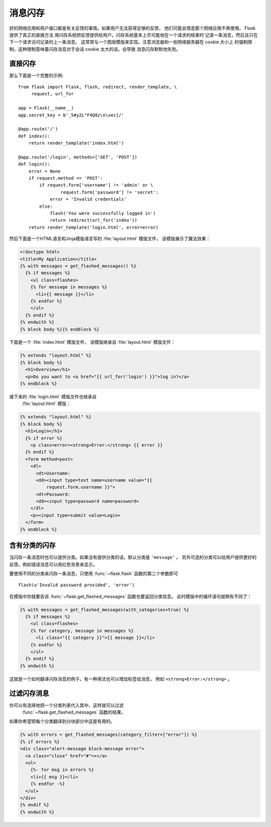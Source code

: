 .. _message-flashing-pattern:

消息闪存
================

好的网络应用和用户接口都是有关反馈的事情。如果用户无法获得足够的反馈，
他们可能会恨恶那个网络应用不再使用。 Flask 提供了真正的直接方法
用闪存系统把反馈提供给用户。闪存系统基本上尽可能地在一个请求的结束时
记录一条消息，然后且只在下一个请求访问记录的上一条消息。
这常常与一个图层模版来实现。注意浏览器和一些网络服务器在 cookie 大小上
的强制限制。这种限制意味着闪存消息对于会话 cookie 太大的话，会导致
消息闪存默默地失败。

直接闪存
---------------

那么下面是一个完整的示例::

    from flask import Flask, flash, redirect, render_template, \
         request, url_for

    app = Flask(__name__)
    app.secret_key = b'_5#y2L"F4Q8z\n\xec]/'

    @app.route('/')
    def index():
        return render_template('index.html')

    @app.route('/login', methods=['GET', 'POST'])
    def login():
        error = None
        if request.method == 'POST':
            if request.form['username'] != 'admin' or \
                    request.form['password'] != 'secret':
                error = 'Invalid credentials'
            else:
                flash('You were successfully logged in')
                return redirect(url_for('index'))
        return render_template('login.html', error=error)

然后下面是一个HTML语言和Jinja模版语言写的 :file:`layout.html` 模版文件，
该模版展示了魔法效果：

.. sourcecode:: html+jinja

   <!doctype html>
   <title>My Application</title>
   {% with messages = get_flashed_messages() %}
     {% if messages %}
       <ul class=flashes>
       {% for message in messages %}
         <li>{{ message }}</li>
       {% endfor %}
       </ul>
     {% endif %}
   {% endwith %}
   {% block body %}{% endblock %}

下面是一个 :file:`index.html` 模版文件，
该模版继承自 :file:`layout.html` 模版文件：

.. sourcecode:: html+jinja

   {% extends "layout.html" %}
   {% block body %}
     <h1>Overview</h1>
     <p>Do you want to <a href="{{ url_for('login') }}">log in?</a>
   {% endblock %}

接下来的 :file:`login.html` 模版文件也继承自
 :file:`layout.html` 模版：

.. sourcecode:: html+jinja

   {% extends "layout.html" %}
   {% block body %}
     <h1>Login</h1>
     {% if error %}
       <p class=error><strong>Error:</strong> {{ error }}
     {% endif %}
     <form method=post>
       <dl>
         <dt>Username:
         <dd><input type=text name=username value="{{
             request.form.username }}">
         <dt>Password:
         <dd><input type=password name=password>
       </dl>
       <p><input type=submit value=Login>
     </form>
   {% endblock %}

含有分类的闪存
------------------------

.. versionadded:: 0.3

当闪存一条消息时也可以提供分类。如果没有提供分类的话，默认分类是 ``'message'`` 。
另外可选的分类可以给用户提供更好的反馈。例如错误消息可以用红色背景来显示。

要使用不同的分类来闪存一条消息，只使用 :func:`~flask.flash` 函数的第二个参数即可 ::

    flash(u'Invalid password provided', 'error')

在模版中你就要告诉 :func:`~flask.get_flashed_messages` 函数也要返回分类信息。
此时模版中的循环语句就稍有不同了：

.. sourcecode:: html+jinja

   {% with messages = get_flashed_messages(with_categories=true) %}
     {% if messages %}
       <ul class=flashes>
       {% for category, message in messages %}
         <li class="{{ category }}">{{ message }}</li>
       {% endfor %}
       </ul>
     {% endif %}
   {% endwith %}

这就是一个如何翻译闪存消息的例子。有一种用法也可以增加标签给消息，
例如 ``<strong>Error:</strong>`` 。

过滤闪存消息
------------------------

.. versionadded:: 0.9

你可以有选择地把一个分类列表代入其中，这样就可以过滤
 :func:`~flask.get_flashed_messages` 函数的结果。
如果你希望把每个分类翻译到分块部分中这是有用的。

.. sourcecode:: html+jinja

    {% with errors = get_flashed_messages(category_filter=["error"]) %}
    {% if errors %}
    <div class="alert-message block-message error">
      <a class="close" href="#">×</a>
      <ul>
        {%- for msg in errors %}
        <li>{{ msg }}</li>
        {% endfor -%}
      </ul>
    </div>
    {% endif %}
    {% endwith %}
